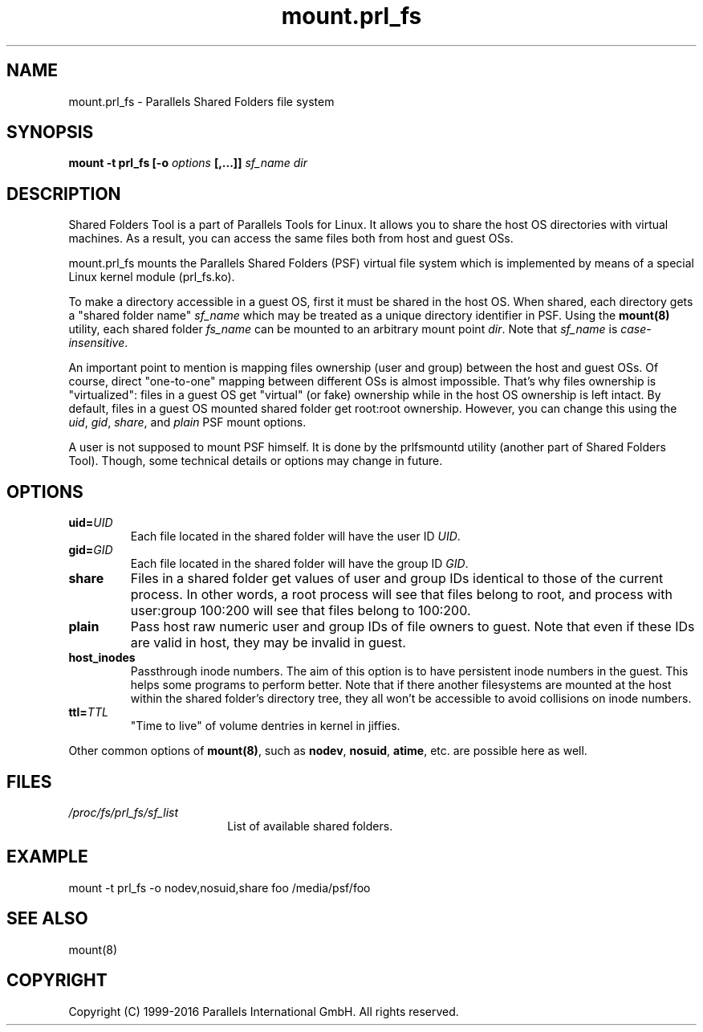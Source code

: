 .TH mount.prl_fs 8 "2014-10-01" "Parallels Tools for Linux"
.SH NAME
mount.prl_fs \- Parallels Shared Folders file system
.SH SYNOPSIS
.B mount -t prl_fs [-o \fIoptions\fB [,...]]
\fIsf_name dir
.SH DESCRIPTION
Shared Folders Tool is a part of Parallels Tools for Linux. It allows you to
share the host OS directories with virtual machines. As a result, you can access
the same files both from host and guest OSs.
.PP
mount.prl_fs mounts the Parallels Shared Folders (PSF) virtual file system which
is implemented by means of a special Linux kernel module (prl_fs.ko).
.PP
To make a directory accessible in a guest OS, first it must be shared in the
host OS. When shared, each directory gets a "shared folder name" \fIsf_name\fR
which may be treated as a unique directory identifier in PSF. Using the
\fBmount(8)\fR utility, each shared folder \fIfs_name\fR can be mounted to an
arbitrary mount point \fIdir\fR. Note that \fIsf_name\fR is
\fIcase-insensitive\fR.
.PP
An important point to mention is mapping files ownership (user and group)
between the host and guest OSs. Of course, direct "one-to-one" mapping between
different OSs is almost impossible. That's why files ownership is "virtualized":
files in a guest OS get "virtual" (or fake) ownership while in the host OS
ownership is left intact. By default, files in a guest OS mounted shared folder
get root:root ownership. However, you can change this using the \fIuid\fR,
\fIgid\fR, \fIshare\fR, and \fIplain\fR PSF mount options.
.PP
A user is not supposed to mount PSF himself. It is done by the prlfsmountd
utility (another part of Shared Folders Tool). Though, some technical details or
options may change in future.
.SH OPTIONS
.TP
.BR uid=\fIUID\fR
Each file located in the shared folder will have the user ID \fIUID\fR.
.TP
.BR gid=\fIGID\fR
Each file located in the shared folder will have the group ID \fIGID\fR.
.TP
.BR share
Files in a shared folder get values of user and group IDs identical to those of
the current process. In other words, a root process will see that files belong
to root, and process with user:group 100:200 will see that files belong to
100:200.
.TP
.BR plain
Pass host raw numeric user and group IDs of file owners to guest. Note that even
if these IDs are valid in host, they may be invalid in guest.
.TP
.BR host_inodes
Passthrough inode numbers. The aim of this option is to have persistent inode
numbers in the guest. This helps some programs to perform better. Note that if
there another filesystems are mounted at the host within the shared folder's
directory tree, they all won't be accessible to avoid collisions on inode
numbers.
.TP
.BR ttl=\fITTL\fR
"Time to live" of volume dentries in kernel in jiffies.
.PP
Other common options of \fBmount(8)\fR, such as \fBnodev\fR, \fBnosuid\fR,
\fBatime\fR, etc. are possible here as well.
.SH FILES
.TP 18n
.I /proc/fs/prl_fs/sf_list
List of available shared folders.
.SH EXAMPLE
mount -t prl_fs -o nodev,nosuid,share foo /media/psf/foo
.SH SEE ALSO
mount(8)
.SH COPYRIGHT
Copyright (C) 1999-2016 Parallels International GmbH. All rights reserved.
